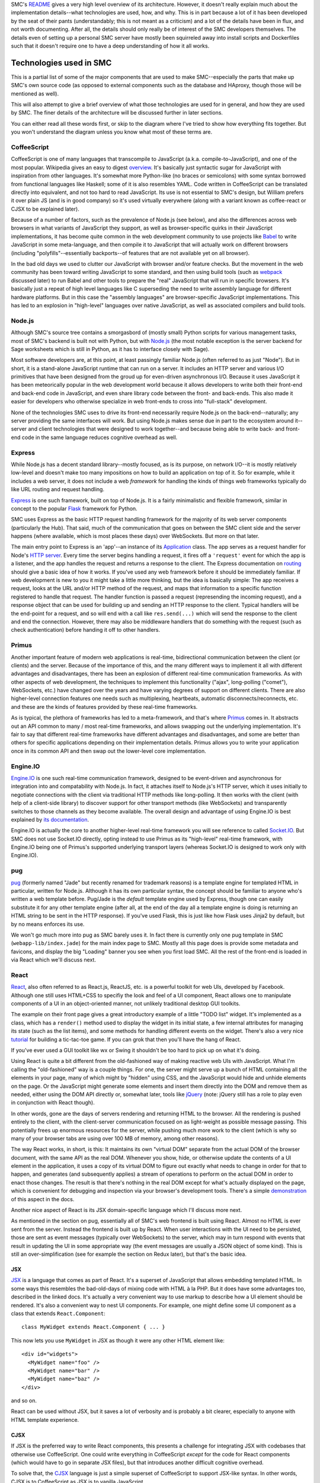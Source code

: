 SMC's README_ gives a very high level overview of its architecture.  However,
it doesn't really explain much about the implementation details--what
technologies are used, how, and why.  This is in part because a lot of it has
been developed by the seat of their pants (understandably; this is not meant as
a criticism) and a lot of the details have been in flux, and not worth
documenting.  After all, the details should only really be of interest of the
SMC developers themselves.  The details even of setting up a personal SMC
server have mostly been squirreled away into install scripts and Dockerfiles
such that it doesn't require one to have a deep understanding of how it all
works.


Technologies used in SMC
========================

This is a partial list of some of the major components that are used to make
SMC--especially the parts that make up SMC's own source code (as opposed to
external components such as the database and HAproxy, though those will be
mentioned as well).

This will also attempt to give a brief overview of what those technologies
are used for in general, and how they are used by SMC.  The finer details of
the architecture will be discussed further in later sections.

You can either read all these words first, or skip to the diagram where I've
tried to show how everything fits together.  But you won't understand the
diagram unless you know what most of these terms are.

CoffeeScript
------------

CoffeeScript is one of many languages that transcompile to JavaScript
(a.k.a.  compile-to-JavaScript), and one of the most popular.  Wikipedia
gives an easy to digest `overview
<https://en.wikipedia.org/wiki/CoffeeScript>`_.  It's basically just
syntactic sugar for JavaScript with inspiration from other languages.  It's
somewhat more Python-like (no braces or semicolons) with some syntax
borrowed from functional languages like Haskell; some of it is also
resembles YAML.  Code written in CoffeeScript can be translated directly
into equivalent, and not too hard to read JavaScript.  Its use is not
essential to SMC's design, but William prefers it over plain JS (and is in
good company) so it's used virtually everywhere (along with a variant known
as coffee-react or CJSX to be explained later).

Because of a number of factors, such as the prevalence of Node.js (see
below), and also the differences across web browsers in what variants of
JavaScript they support, as well as browser-specific quirks in their
JavaScript implementations, it has become quite common in the web
development community to use projects like `Babel`_ to
write JavaScript in some meta-language, and then compile it to JavaScript
that will actually work on different browsers (including
"polyfills"--essentially backports--of features that are not available yet
on all browser).

In the bad old days we used to clutter our JavaScript with browser and/or
feature checks. But the movement in the web community has been toward writing
JavaScript to some standard, and then using build tools (such as `webpack`_
discussed later) to run Babel and other tools to prepare the "real" JavaScript
that will run in specific browsers.  It's basically just a repeat of high level
languages like C superseding the need to write assembly language for different
hardware platforms.  But in this case the "assembly languages" are
browser-specific JavaScript implementations.  This has led to an explosion in
"high-level" languages over native JavaScript, as well as associated compilers
and build tools.

Node.js
-------

Although SMC's source tree contains a smorgasbord of (mostly small) Python
scripts for various management tasks, most of SMC's backend is built not
with Python, but with `Node.js`_ (the most notable exception is the server
backend for Sage worksheets which is still in Python, as it has to interface
closely with Sage).

Most software developers are, at this point, at least passingly familiar
Node.js (often referred to as just "Node"). But in short, it is a
stand-alone JavaScript runtime that can run on a server.  It includes an
HTTP server and various I/O primitives that have been designed from the
groud up for even-driven asynchronous I/O.  Because it uses JavaScript it
has been meteorically popular in the web development world because it allows
developers to write both their front-end and back-end code in JavaScript,
and even share library code between the front- and back-ends.  This also
made it easier for developers who otherwise specialize in web front-ends to
cross into "full-stack" development.

None of the technologies SMC uses to drive its front-end necessarily require
Node.js on the back-end--naturally; any server providing the same interfaces
will work.  But using Node.js makes sense due in part to the ecosystem
around it--server and client technologies that were designed to work
together--and because being able to write back- and front-end code in the
same language reduces cognitive overhead as well.

Express
-------

While Node.js has a decent standard library--mostly focused, as is its
purpose, on network I/O--it is mostly relatively low-level and doesn't make
too many impositions on how to build an application on top of it.  So for
example, while it includes a web server, it does not include a web
*framework* for handling the kinds of things web frameworks typically do
like URL routing and request handling.

`Express`_ is one such framework, built on top of Node.js.  It is a fairly
minimalistic and flexible framework, similar in concept to the popular `Flask`_
framework for Python.

SMC uses Express as the basic HTTP request handling framework for the
majority of its web server components (particularly the Hub).  That said,
much of the communication that goes on between the SMC client side and the
server happens (where available, which is most places these days) over
WebSockets. But more on that later.

The main entry point to Express is an 'app'--an instance of its `Application
<http://expressjs.com/en/4x/api.html#app>`_ class.  The app serves as a request
handler for Node's `HTTP server
<https://nodejs.org/api/http.html#http_http_createserver_requestlistener>`_.
Every time the server begins handling a request, it fires off a ``'request'``
event for which the app is a listener, and the app handles the request and
returns a response to the client.  The Express documentation on `routing
<http://expressjs.com/en/guide/routing.html>`_ should give a basic idea of how
it works.  If you've used any web framework before it should be immediately
familiar.  If web development is new to you it might take a little more
thinking, but the idea is basically simple: The app receives a request, looks
at the URL and/or HTTP method of the request, and maps that information to a
specific function registered to handle that request.  The handler function is
passed a request (represending the incoming request), and a response object
that can be used for building up and sending an HTTP response to the client.
Typical handlers will be the end-point for a request, and so will end with a
call like ``res.send(...)`` which will send the response to the client and end
the connection.  However, there may also be middleware handlers that do
something with the request (such as check authentication) before handing it off
to other handlers.

Primus
------

Another important feature of modern web applications is real-time,
bidirectional communication between the client (or clients) and the server.
Because of the importance of this, and the many different ways to implement
it all with different advantages and disadvantages, there has been an
explosion of different real-time communication frameworks.  As with other
aspects of web development, the techniques to implement this functionality
("ajax", long-polling ("comet"), WebSockets, etc.) have changed over the
years and have varying degrees of support on different clients.  There are
also higher-level connection features one needs such as multiplexing,
heartbeats, automatic disconnects/reconnects, etc. and these are the kinds
of features provided by these real-time frameworks.

As is typical, the plethora of frameworks has led to a meta-framework, and
that's where `Primus`_ comes in.  It abstracts out an API common to many / most
real-time frameworks, and allows swapping out the underlying implementation.
It's fair to say that different real-time frameworks have different advantages
and disadvantages, and some are better than others for specific applications
depending on their implementation details.  Primus allows you to write your
application once in its common API and then swap out the lower-level core
implementation.

Engine.IO
---------

`Engine.IO`_ is one such real-time communication framework, designed to be
event-driven and asynchronous for integration into and compatability with
Node.js.  In fact, it attaches itself to Node.js's HTTP server, which it uses
initially to negotiate connections with the client via traditional HTTP methods
like long-polling.  It then works with the client (with help of a client-side
library) to discover support for other transport methods (like WebSockets) and
transparently switches to those channels as they become available.  The overall
design and advantage of using Engine.IO is best explained by `its documentation
<https://github.com/socketio/engine.io#goals>`_.

Engine.IO is actually the core to another higher-level real-time framework you
will see reference to called `Socket.IO`_.  But SMC does not use Socket.IO
directly, opting instead to use Primus as its "high-level" real-time framework,
with Engine.IO being one of Primus's supported underlying transport layers
(whereas Socket.IO is designed to work only with Engine.IO).

pug
---

`pug`_ (formerly named "Jade" but recently renamed for trademark reasons) is a
template engine for templated HTML in particular, written for Node.js.
Although it has its own particular syntax, the concept should be familiar to
anyone who's written a web template before.  Pug/Jade is the *default* template
engine used by Express, though one can easily substitute it for any other
template engine (after all, at the end of the day all a template engine is
doing is returning an HTML string to be sent in the HTTP response).  If you've
used Flask, this is just like how Flask uses Jinja2 by default, but by no means
enforces its use.

We won't go much more into pug as SMC barely uses it.  In fact there is
currently only one pug template in SMC (``webapp-lib/index.jade``) for the
main index page to SMC.  Mostly all this page does is provide some metadata
and favicons, and display the big "Loading" banner you see when you first
load SMC.  All the rest of the front-end is loaded in via React which we'll
discuss next.

React
-----

`React`_, also often referred to as React.js, ReactJS, etc. is a powerful
toolkit for web UIs, developed by Facebook.  Although one still uses HTML+CSS
to specifiy the look and feel of a UI component, React allows one to manipulate
components of a UI in an object-oriented manner, not unlikely traditional
desktop GUI toolkits.

The example on their front page gives a great introductory example of a little
"TODO list" widget.  It's implemented as a class, which has a ``render()``
method used to display the widget in its initial state, a few internal
attributes for managing its state (such as the list items), and some methods
for handling different events on the widget.  There's also a very nice
`tutorial <https://facebook.github.io/react/tutorial/tutorial.html>`_ for
building a tic-tac-toe game.  If you can grok that then you'll have the hang of
React.

If you've ever used a GUI toolkit like wx or Swing it shouldn't be too hard
to pick up on what it's doing.

Using React is quite a bit different from the old-fashioned way of making
reactive web UIs with JavaScript.  What I'm calling the "old-fashioned" way
is a couple things.  For one, the server might serve up a bunch of HTML
containing all the elements in your page, many of which might by "hidden"
using CSS, and the JavaScript would hide and unhide elements on the page.
Or the JavaScript might generate some elements and insert them directly into
the DOM and remove them as needed, either using the DOM API directly or,
somewhat later, tools like `jQuery`_ (note: jQuery still has a role to play
even in conjunction with React though).

In other words, gone are the days of servers rendering and returning HTML to
the browser.  All the rendering is pushed entirely to the client, with the
client-server communication focused on as light-weight as possible message
passing.  This potentially frees up enormous resources for the server, while
pushing much more work to the client (which is why so many of your browser
tabs are using over 100 MB of memory, among other reasons).

The way React works, in short, is this: It maintains its own "virtual DOM"
separate from the actual DOM of the browser document, with the same API as the
real DOM.  Whenever you show, hide, or otherwise update the contents of a UI
element in the application, it uses a copy of its virtual DOM to figure out
exactly what needs to change in order for that to happen, and generates (and
subsequently applies) a stream of operations to perform on the actual DOM in
order to enact those changes.  The result is that there's nothing in the real
DOM except for what's actually displayed on the page, which is convenient for
debugging and inspection via your browser's development tools.  There's a
simple `demonstration
<https://facebook.github.io/react/docs/rendering-elements.html#react-only-updates-whats-necessary>`_
of this aspect in the docs.

Another nice aspect of React is its JSX domain-specific language which I'll
discuss more next.

As mentioned in the section on pug, essentially all of SMC's web frontend is
built using React.  Almost no HTML is ever sent from the server.  Instead
the frontend is built up by React.  When user interactions with the UI need
to be persisted, those are sent as event messages (typically over
WebSockets) to the server, which may in turn respond with events that result
in updating the UI in some appropriate way (the event messages are usually a
JSON object of some kind).  This is still an over-simplification (see for
example the section on Redux later), but that's the basic idea.

JSX
^^^

`JSX`_ is a language that comes as part of React.  It's a superset of
JavaScript that allows embedding templated HTML.  In some ways this resembles
the bad-old-days of mixing code with HTML à la PHP.  But it does have some
advantages too, described in the linked docs.  It's actually a very convenient
way to use markup to describe how a UI element should be rendered.  It's also a
convenient way to nest UI components.  For example, one might define some UI
component as a class that extends ``React.Component``::

    class MyWidget extends React.Component { ... }

This now lets you use ``MyWidget`` in JSX as though it were any other HTML
element like::

    <div id="widgets">
      <MyWidget name="foo" />
      <MyWidget name="bar" />
      <MyWidget name="baz" />
    </div>

and so on.  

.. note:
    Simple React components that are stateless can also be implemented as
    functions, which serve as their ``render()`` method).

React can be used without JSX, but it saves a lot of verbosity and is
probably a bit clearer, especially to anyone with HTML template experience.

CJSX
^^^^

If JSX is the preferred way to write React components, this presents a
challenge for integrating JSX with codebases that otherwise use
CoffeeScript.  One could write everything in CoffeeScript *except* for the
code for React components (which would have to go in separate JSX files),
but that introduces another difficult cognitive overhead.

To solve that, the `CJSX`_ language is just a simple superset of CoffeeScript
to support JSX-like syntax.  In other words, CJSX is to CoffeeScript as JSX is
to vanilla JavaScript.

So this is what all the ``.cjsx`` sources (something that might be new to
most readers) are in SMC.  If you see a file in SMC with the ``.cjsx``
extension you can bet there's probably a React component defined in there
somewhere.

.. note:
    In the process of researching this we learned that the original
    developer of CJSX has abandoned the project and there isn't really
    anything to take its place yet.  William `insists
    <https://github.com/sagemathinc/smc/issues/1545>`_ that SMC will
    continue to use it, and with good reason!, but it leaves me not without
    doubts...

Redux
-----

It's a little tricky to explain exactly what Redux 'is' without specific
examples.  According to its `docs <http://redux.js.org/>`_:

    Redux is a predictable state container for JavaScript apps.

It's really little more than a simple protocol for application state
updates by way of immutable state containers and pure functions that return
an updated state based on some action performed on it (where the action
can be any abstract operation that results in an updated application
state). These functions are called reducers.

There's very little else in Redux--it's mostly convenience functions for
managing a state object, and combining reducers to produce new states from
state changing actions.

The purpose, all in all, is to provide a sane, predictable, reproducible
way to manage and track (using middleware that logs actions) the live
state of a complex application.  We'll come back to this later with some
specific examples.  SMC wraps most of its use of Redux into its own
abstractions that are implemented in ``smc-webapp/smc-react.coffee``.

React-Redux
^^^^^^^^^^^

SMC's ``smc-react.coffee`` modules also makes use of the `React Redux`_
JavaScript module to tie Redux state objects to React containers (i.e.
update displays when the state changes--abstracting the state itself from
any given view of the state).  This is just a package for making it
convenient to implement model / view separation in React components.  The
idea is to design React components that are stateless and just display a
"snapshot" of some data that might be in the state, and then wrap the
stateless views in "container components" that do have state, and contain
one or more stateless presentational compoenents.  These then handle
updating the view upon state changes.

React Redux makes it easy to auto-generate these "container components",
connect them to a Redux state and its reducers, and re-render the underlying
view every time the state changes.  This includes defining a function called
``mapStateToProps`` which, given any application state, specifies which
"props" (variable data) of the view are associated with the given state.  So
when the application state changes, it can check which "props" in the view
have changed, and determine whether or not the view needs to be re-rendered,
including exactly which sub-components need to be re-drawn.

If this is unclear, probably the best way to understand quickly is to read
the `example in the Redux docs
<http://redux.js.org/docs/basics/UsageWithReact.html>`_.  We will go more
into exactly how SMC uses React-Redux later.

webpack
-------

Preparing a large, multiple-file web application consisting of specialized
JavaScript dialects like CoffeeScript and JSX with many interdependencies,
as well as external dependencies, and getting everything to load in the
correct order is tricky.

For one, the modern ECMAScript supports features not supported by the
JavaScript on browsers, such as the ``import`` statement for loading
variables, classes, and functions into other files (without polluting the
global namespace, as was necessary to share between JavaScript files in the
bad old days).  Unfortunately, most (in fact no) browsers support this
feature.  One also needs ways to find static resources relative to
JavaScript modules, transform the development dialect into JavaScript that
can run in the browser, minify and/or obfuscate the code, and put it all
together in a big bundle that loads everything in the correct order.

`webpack`_ is one of a number of popular build tools that serve this purpose.
The entry-point to a webpack project is a file called ``webpack.config.js`` (or
in SMC's case ``webpack.config.coffee`` since it uses CoffeeScript just about
everywhere).  You can think of ``webpack.config`` a little bit like the
``setup.py`` in a Python project, but don't take the analogy too far--it
doesn't work the same way (a larger part of this purpose is also served by the
|package.json|_ file that defines npm packages).

The ``webpack`` CLI then reads in this ``webpack.config`` and outputs a single
file containing all your Javascript.  This is of course the most basic
usage--SMC currently actually generates three JS files (from three separate
"entry points" to the dependency graph webpack generates).  It also generates
the ``index.html`` file that is served at the root of the website (from the
aforementioned ``index.jade`` template) into which webpack inserts ``<script>``
tags that load its generated JS files.  It also does some other tricks, such as
appending a hash to the JS filenames so that they can replace cached versions
whenever the source changes.

In practice it's less convenient to run ``webpack`` over and over again;
instead one can run ``webpack --watch`` which watches all files in the
project for changes and rebuilds continuously.

Conclusion
----------

As previously stated, this is only a partial list of the tools that go into
building SMC--particularly the core backend and client code.  It doesn't
even discuss the many dependencies that go into its various features, such
as Jupyter, browser-based editors and terminals, chat clients, etc.  Later I
may include an update to list more of those.


How it all works
================

High level view
---------------

The high level architecture diagram from the Readme in SMC's source is
accurate::

       Client    Client    Client   Client  ...
         /|\
          |
       https://cloud.sagemath.com (primus)
          |
          |
         \|/
     HAproxy (load balancing...)HAproxy                  Admin     (monitor and control system)
     /|\       /|\      /|\      /|\
      |         |        |        |
      |http1.1  |        |        |
      |         |        |        |
     \|/       \|/      \|/      \|/
     Hub<----> Hub<---->Hub<---> Hub <------> PostgreSQL
               /|\      /|\      /|\
                |        |        |
       ---------|        |        | (tcp)
       |                 |        |
       |                 |        |
      \|/               \|/      \|/
     Compute<-------->Compute<-->Compute <--- rsync replication  to Storage Server, which has BTRFS snapshots

It may be helpful to explain some of the entities in this diagram a bit
more.

Client
^^^^^^

This is the SMC client interface, built primarily with React and bundled
together webpack as described previously.  When a user goes to the root of SMC
in their web browser, the HAproxy configuration serves it the ``index.html``
from its default backend, which happens to be a simple nginx server dedicated
to static files.  It also gets images, and the client JavaScript from the
static server.  Once the JavaScript takes over everything else happens in the
browser including setting up the appropriate view for the client (whether or
not they're logged in, etc.) and communicating with the hub using
Primus/Engine.IO (through the HAproxy--more on that next).  The majority of the
client is implemented in the code in ``smc-webapp`` and ``webapp-lib``, with
some bits from ``smc-util``.

HAproxy
^^^^^^^

HAproxy serves as the front line to all connections from clients to SMC.  It
routes all connections to different backends depending, primarily, on the
URL (and port).  The main frontend is of course HTTPS over port 443.  By
default requests are sent to the static file server (nginx) as mentioned
above.  Most other requests are sent to the 'hub' backend, which may be
running any number of the hub servers, one of which is selected using the
currently configured load balancing scheme (it also uses a session cookie to
keep individual clients connected to the same hub instance).

Hub
^^^

The "Hub" is the primary server backend for SMC, built on Node.js as described
previously.  It consists of an HTTP server with Primus + Engine.IO attached to
handle real-time bidirectional client/hub communication.  Most communication
between the Client and the backend happens through the Hub, whose HTTP server
uses Express to route requests to different services (account management,
project management, payment, etc.).  Each Hub also sets up a
``ComputeServerClient`` which gives it access to all the running compute
servers (discussed next).  The names and URLs of all the available compute
servers live in a system table in the database.

It also uses `node-http-proxy`_ to create an HTTP proxy server associated
with each Hub (on port number one higher than the Hub's HTTP port).  The
proxy handles all requests that are to be forwarded to individual compute
nodes (such as requesting files, or resources on web servers belonging to a
specific project, including the Jupyter notebook server's websocket).
HAproxy doesn't know anything about the compute nodes themseves--it just
sees URLs that look like they belong to a project (they begin with a project
UUID) and forwards those requests to the Hub's proxy, which in turn checks
that the requester is authenticated and has permissions to access that
project's resources.  The proxy then forwards the request to the appropriate
port on that project's compute node::

    Client <--> HAProxy <--> Hub Proxy <--> Compute

Compute
^^^^^^^

Compute servers are where the real work gets done in SMC projects.  Every
project is associated with a specific compute server where all their data
is stored (by way of storage servers mounted on the compute node) and where
all process and computation tasks done by the project are performed.  This
includes running Sage.  The Compute servers are Linux VMs with varying
degrees of hardware capacity, depending on how much you're willing to pay.
In most cases the servers are shared between projects (you don't have admin
on the servers) though in principle one could pay for one's own compute
server as well.

Otherwise, one can do quite a bit of different things on their compute node,
including log in to the shell directly (you log in as a user named after
your project's UUID).  This can be done either through the web terminal in
SMC, or one can SSH in directly.

Each compute node also runs a simple socket server
``smc-hub/compute-server.coffee`` that is used by the Hub to communicate with
the compute node (using simple JSON messages). For example, one can make status
inquiries on the node, or send commands to run a command in a project.

Additionally, each *project* runs a couple per-project daemons when the
project is created and running.  These include the the console server
(``smc-project/console_server.coffee``) which provides the backend for the
web terminal, and the "local hub" (``smc-project/local_hub.coffee``).  We
haven't yet detailed everything that the "local hub" does, but whereas the
"compute-server" manages the entire compute node, the "local hub" runs
per-project (as that project's user) and helps coordinate connections
between software running in the project and the "global hub" (i.e. the Hub,
through which the client is communicating).

Whereas the compute server is used to issue commands to the compute node on
behalf of a project, such as starting the project's local hub, the local hub
then takes care further actions on behalf of a specific project.  This helps
to further logically separate projects from each other.

Deeper view
-----------

With all that said, let's consider a more complete picture of the current
architecture (which still leaves a lot out, but incorporates some of the
additional elements discussed above):

.. image:: https://gist.github.com/embray/cfeedba5d814d12e123710a8f43603fa/raw/e9c9bdd933290d7efac756e6456082363bd7cde0/architecture.png

A few explanations about this diagram:

* The cyan arrows represent communication between the client and the hub.
  All client communication goes first through HAProxy, and then
  interactions--particularly those that don't directly involve
  projects--are otherwise between the client and the hub.  This includes
  authentication and user settings, billing, and some things involving
  projects like project creation.

* The pink arrows are communications between the client and a project,
  and/or processes (such as the Jupyter server) running within a project.
  Again, this goes through HAproxy, but then pass through the hub proxy
  which forwards the request directly to the relevant project.

* The red arrows are communication just between a hub and a compute node,
  such as creating and destroying projects on behalf of a user, or getting
  status information about the compute node.

This diagram also demonstrates a few possible use cases for clients
(certainly not exhaustively).  The left-most client has connections both to
a hub, and to the proxy associated with that hub, through which it is
directly accessing resources on some project.

The second and third clients are both connected to the same hub, and are not
connected to any projects (perhaps they're just setting up their accounts,
or doing other administrative tasks not related to a project).

The fourth client is connected to the third hub, and is connected to
resources on two different projects (albeit on the same comput node) through
the same proxy.

This is of course still leaving out a lot of details that would be hard to
fit on a single page diagram.

How the Client works (an example)
---------------------------------

There are of course many different aspects to the question of how the SMC
web client works.  The easiest way to explain might be go step by step
through what happens when a user points their browser to SMC and a page
loads.  Obviously this assumes we're observing at some particular scale
where details like transport protocols are assumed.  However, if we just
gave a bullet list many points may be unclear, so what follows is a lengthy
narrative of what happens.

Let's also assume, for this particular example, that the user has already
created and logged into their account, and has at least one project already.
So when they first load SMC in their browser, what (currently) happens is they
land on the ``/projects`` page that shows the list of projects they have access
to.

Initial page load and connection
^^^^^^^^^^^^^^^^^^^^^^^^^^^^^^^^

When the user first goes to ``https://cloud.sagemath.com/`` the request is
handled by HAproxy which routes it based primarily on the path.  In this case
the path is just ``/`` so it is routed to the default backend, which is the
nginx server, and is served the default page--``index.html``.  This is a static
file generated the last time the administrator ran the webpack build.  As
previously mentioned there's very little on this page except the blinking
"Loading SageMathCloud..." banner you first see (which works entirely in HTML +
CSS), followed by some script tags that load the React site and related
libraries.

In particular, the last script it loads is called ``smc.js``, and this is where
everything happens.  To understand what's in this script, recall that it was
generated by webpack, from one of the webpack build's three entry-points.  In
this case it's the entry-point named ``webapp-smc.coffee``.  This in turn
"requires" three files in the following order: ``smc-webapp/indes.sass`` (this
is compiled into a CSS stylesheet), ``smc-webapp/client_browser.coffee``, and
``smc-webapp/entry-point.coffee``).  The end result of this you can think of
almost as though each of these files were loaded one by one in the browser with
``<style>`` and ``<script>`` tags, but in reality they're all glommed together
into a single file (sort of like building a single ``.a`` archive from multiple
``.o`` object files).  When you run in development mode you can see quite
explicitly how this works, but this is a detail about webpack and not
particular to SMC, so I'll leave it as an excercise.

We'll look first at ``client_browser.coffee`` because some important things
happen here as soon as it loads.  This module defines a class called
``Connection`` (itself a subclass of a more generic class of the same name in
``smc-util/client.coffee``).  It immediately creates a single instance of this
class as a global variable in ``client_browser.coffee`` named ``connection``.
It's this ``Connection`` object that sets up the Primus client and begins
setting up communication with a hub as quickly as possible.  The Primus client
is responsible for the details of setting up WebSockets where available, or
falling back on long-polling techniques when not.  It's worth noting here that
Primus is configured with an HTTP path that it can `own
<https://github.com/primus/primus#client-library>`_ for its own protocol
communications with the Primus server.  By default this path is ``/primus``,
but SMC has it configured (see ``webapp-lib/primus/update_primus.coffee``) to
``/hub``.

Assuming one or more hubs are already running (the full server-side story
should be described in another chapter), HAproxy recognizes the path ``/hub``
and forward's Primus's connection to start talking to one of the hubs.  Each
connection Primus makes is handled by an object that Primus calls a "spark".
(This name is used so as to not be confused with an actual "socket" or
something like that, since Primus is abstracting out the details of the
underlying I/O method).  Most of SMC's code doesn't use the word "spark" and
just uses "conn" or "connection".)  Each spark is given a unique ID, which may
be reused in some cases for example when restablishing a previously established
connection.  However, let's assume this is a brand new connection.  Each hub
maintains a hash table mapping from this connection ID to an instance of a
``Client`` class (``smc-hub/hub.coffee``) that is used to manage the hub's
connection to each client.  Since this is a brand new connection the ID is not
yet in the hub's table, so it creates a new ``Client`` from this connection and
writes the client's ID to the socket so that the client can know it too.  After
the client ``Connection`` receives its ID, it installs its default "ondata"
handler--a callback function that serves as an entry point to the handlers for
all subsequent data it receives from the hub.

Redux setup
^^^^^^^^^^^

So far all we've described is what happens when ``client_browser.coffee`` runs.
Next in the list is a module called ``smc-webapp/entry-point.coffee``.  This is
where we actually set up the user interface (note that that doesn't happen at
all if we can't at least establish a connection to a hub first--there are also
fallbacks for displaying messages to the user in case there are delays in
making that connection).  The first module loaded from ``entry-point.coffee``
with any notable side-effect ``smc-react.coffee``.  This initializes a single
instance of a class called ``AppRedux`` which it exports to other modules with
the variable name ``redux``.

``AppRedux`` is the driver for SMC's own very-high-level wrapper around Redux.
Explaining this is difficult unless you've read at least the introduction to
Redux earlier in this document, if not read and understood the full
documentation for Redux.  ``AppRedux`` maintains a sort of Redux meta-store.
It contains only a single actual Redux store (as created with
``redux.createStore``), but this is used to manage any number of sub-stores
represented by key/value pairs at the top level of the main store's state.  The
reason for this is that each page in SMC's UI might have its own state that is
mostly independent of the state of other pages.  For example the "account" page
may have state that is mostly independent of the "project" page's state, so the
full state of the application looks something like::

    {
        "account": { <...account page state...> },
        "projects": { <...projects page state...>},
        ...
    }

There is even a sub-store called "page" for managing the overall current
state of the CLI, such as what the currently active tab is.

There are a few reasons for organizing things this way:

* It keeps the application state fairly sanely organized, with sub-states
  for each page, and easy routing of actions to the sub-states the affect.

* However, since the entire state is stored in a single Redux store (as
  opposed to, say, having separate stores for each page) it is also
  possible to produce actions that affect multiple pages, or even other
  parts of the application state that are not tied to a particular page or
  view.  For example, the ``<Page>`` component, which we'll look at later,
  connects to several different stores.

* The ``AppRedux`` class makes it possible for each page/view to independently
  and dynamically register a sub-store for itself.  The ``AppRedux`` instance
  that is passed throughout the application then serves as a sane way to
  manage all the known state stores.

  In fact, much of ``AppRedux``'s API mimics the Redux library's own top-level
  API.  So instead of calling |redux.createStore()|_ for each sub-store, one
  actually calls ``AppRedux.createStore()`` (the latter has some important
  differences from the former, however, which we'll come to later).  In fact,
  since SMC names the ``AppRedux`` singleton ``redux``, one *does* in fact
  literally call ``redux.createStore()``, but it's important to be clear that
  here ``redux`` is an instance of ``AppRedux``, not the Redux library itself.

The whole thing is fairly smart, and almost nothing about this framework is
particular to SageMathCloud--it could (and probably should) be factored out
into a stand-alone package at some point.  We haven't explained everything
about it yet either but will add more details soon.

Anyways, all that's happened so far is the ``AppRedux`` singleton has been
created.  No stores have been added to it yet.  But it's important to
explain what it is before moving forward.

.. _redux-component:

Finally, this also creates a `React component
<https://facebook.github.io/react/docs/components-and-props.html>`_ called
``Redux`` that encapsulates the ``AppRedux`` instance as its sole property.
This is just a thin wrapper around React-Redux's top-level ``<Provider>``
`component
<http://redux.js.org/docs/basics/UsageWithReact.html#passing-the-store>`_
which is used to pass the Redux store down to all elements of the view.

Server stats
^^^^^^^^^^^^

Continuing to follow ``entry-point.coffee``, the next module that's loaded
is one called ``smc-webapp/redux_server_stats.coffee``.  This actually sets
up a "synchronized table"--a client side view of one of the database
tables--and attaches this to the ``AppRedux``, which also carries around a
collection of synchronized tables which are instances of a class called
``Table`` defined in ``smc-redux.coffee``.  The tables are actually *not*
part of the Redux store, and are probably just attached here for
convenience's sake, though this may seem a little confusing at first.  We
will come back to this later.

Next, an area for system notifications is set up similarly.  This isn't
immediately visible so it's not particularly interesting to the story.

Page actions
^^^^^^^^^^^^

The next module of interest imported from ``entry-point.coffee`` is called
``smc-webapp/init_app.coffee``.  This adds a store to the ``AppRedux`` for
the overall application page.  This includes information like the currently
active tab, as well as the "ping" status one sees at the top-right corner,
among other things.  The ``redux.createStore`` call adds the ``"page"``
store.  The different state variables associated with that store are in the
``stateTypes`` (currently it seems that not much is done with the types
themselves).  You can also see that it sets the initial default active page
to the ``'account'`` page.  This ``active_top_tab`` will be used later when
we finally render the page.

It also uses ``redux.createActions`` to instantiate an instance of the
``PageActions`` class.  Most of the methods on this class combine what Redux
calls "action creators"--functions that return a new Redux action--with
dispatching of that action.  For example ``set_active_tab`` dispatches a
page state change which sets the new ``active_top_tab`` value--it then also
performs any side-effects associated with that state change, such as setting
the window title, or loading projects.  (Note: This method hasn't called
anywhere yet, as it depends on other application state stores being set up
first.)

Finally, this module installs some event handlers that impact the page state
(now that the ``"page"`` store has been set up), on an object named
``salvus_client``.  This is actually the same ``Connection`` object that was
instantiated back in `Initial page load and connection`_.  "Salvus" is the
working name for earlier versions of SMC, and there are still references to
it throughout the sources.  Here, the use of ``salvus_client``, is probably
just code smell that hasn't been cleaned up yet.

For example, it calls ``salvus_client.on("ping")`` to set a handler to
update the page's ping time display (actually, just the underlying state is
updated here--we haven't attached a display to it yet) every time the
connection receives a ping back from the server.

Rendering the app
^^^^^^^^^^^^^^^^^

Finally, after all this, we're ready to actually display the app.  SMC has
both mobile and desktop client UIs, each of which have separate entry-points
to their top-level views.  Let's say we want to display the desktop client,
so it calls ``desktop.render()``.

In short, ``render()`` calls |ReactDOM.render()|_ to create the page from
the aforementioned |<Redux> component|_ wrapping another React component
called simply ``<Page>``.  This ``Page`` component goes along with the
``PageActions`` and ``"page"`` store created previously.  It also has a
little bit of redundancy with the information captured by those classes,
some of which could probably be eliminated.  But it does make sense to keep
separate--whereas the definitions in ``init_app.coffee`` represent
application state independent of the view, the ``<Page>`` component
implements a specific view of the state.

``<Page>`` is created using a helper function called ``rclass`` which is
defined in ``smc-react.coffee``.  This is a wrapper around both React and
React-Redux for creating the component class, and hooking different props on
the component up to the Redux state.  The component can have props that are
filled/updated from any number of sub-stores in the ``AppRedux`` instance.
These are given by the ``reduxProps`` argument passed to ``rclass``.  So you
can see that the ``<Page>`` component uses all values stored in the
``"page"`` store as props, as well as a few others (such as ``"account"``,
for displaying your login status and/or username on the page).

The ``<Page>`` component's ``render()`` method contains some JSX-style
markup for everything you see on most pages, such as the top nav bar with
project tabs, the notification bell, ping status, etc.  Most of these
components are defined in other modules.  At the very bottom it contains an
``<ActiveAppContent>`` component that is responsible for displaying the rest
of the page depending on what the current view is (whether it's the
projects page, the settings page, and individual file in a project, etc.)

Routing to the projects page
^^^^^^^^^^^^^^^^^^^^^^^^^^^^

At this point the page has been rendered.  But one thing you'll notice is
that if you have an account and are logged in, you actually get redirected
immediately to ``https://cloud.sagemath.org/projects``.  But we said earlier
that the currently displayed page is stored in the ``page.active_top_tab``
state variable which defaults to ``'account'``.  At what point does this
change from ``'account'`` to ``'projects'``?

In fact it does start out on the account page.  If your browser is running
slowly enough you can catch this briefly, while the page displays the
"Signing you in" message.  This is part of a component called
``<LandingPage>`` defined in ``smc-webapp/landing_page.cjsx``.  In fact this
is the page that is displayed when you're not logged in (i.e. the
``"remember_me"`` cookie is not set), with all the marketing content and
account creation box.  But if your cookie is set, then it just shows the
"Signing you in message".

Meanwhile, on the server side the server checks the cookie, and if it's
valid it sends a "signed_in" message over the Primus socket.  Meanwhile,
there is an event handler registered in ``smc-webapp/account.coffee`` for
the "signed_in" event.  This checks a module global variable called
``first_login`` (which defaults to true).  It subsequently sets
``first_login`` to false, and calls ``history.load_target('projects')``.
This in turn calls ``redux.getActions('page').set_active_tab('projects')``
to update the page's state so that the current view is the "projects" page.
This in turn also calls the ``set_url`` helper function which manipulates
the browser's history to set the new URL to ``/projects``.

Finally, due to the React-Redux connection between the page state, and the
``<Page>`` component (particularly, the connection between
``active_top_tab`` and the ``<ActiveAppContent>`` sub-component of
``<Page>``) the ``<ActiveAppContent>`` automatically gets re-rendered, this
time with the projects page as its contents (which is implemented in
``smc-webapp/projects.cjsx`` as a React component called
``<ProjectsPage>``).

Rendering the projects page
^^^^^^^^^^^^^^^^^^^^^^^^^^^

There's something that has been happening in the background all this time
that we have not talked about yet.  When the client UI was first loaded
(i.e. ``desktop_app.cjsx``), the sources for several other pages (such
as the projects page, the account page, etc.) were also loaded.  In
particular, the projects page is implemented in
``smc-webapp/projects.cjsx``.  This has some non-trivial side-effects.

One of these side-effects is that the ``ProjectsTable`` class is registered
with ``AppRedux`` via the ``AppRedux.createTable()`` method.  This class is
a client-side front-end to the ``"projects"`` table in the DB backend.  This
creates an instance of a fairly complex object called ``SyncTable`` defined
in ``smc-util/synctable.coffee``.  We won't go into detail of how this
works, but basically it keeps a client-side copy of the results of queries
to the Hub's database, and sets up change listeners that synchronizes those
cached query results every time the real database changes (via a
"changefeed", which asynchronously pushes an update to the client every time
the query result changes).

In effect, while the page has been loading, in the the client app has been
sending a database query to the server for all the user's projects, and
receiving the result.  The ``ProjectTable`` has a change handler that
updates a prop called ``project_map`` which contains the result of the query
for all the user's projects.  When the ``<ProjectsPage>`` component renders,
it checks to see if ``project_map`` is undefined.  If it *is* undefined this
means the database query hasn't completed yet (if the user has no projects
the result of the query would be an empty list, but not ``undefined``).  In
this case a "Loading..." spinner is rendered.  The React-Redux connection
ensures that the page is re-rendered whenever ``project_map`` changes, so as
soon as the database query is completed the page will be re-rendered.

The rest is fairly straightforward, given an understanding of React.  The
``<ProjectsPage>`` component consists of a number of sub-components,
including one called ``<ProjectList>`` where the all the projects are looped
over and displayed in a table.  There are some additional complications
related to the ability to filter projects in various ways, but there's
nothing special to this.

Conclusion
^^^^^^^^^^

And that's it! We got from an empty browser window to the user's projects
listing.  Many aspects were still simplified, as this was a long enough
journey as it is.  But understanding this process should give a basic
understanding about how most other pages in the SMC client are displayed.

When interacting with an actual project things are a bit more complicated,
but the basic principles are the same.  In this case, many requests are
routed by HAproxy not to the Hub, but to an associated Hub Proxy that
redirects the requests straight to services running on the project's compute
node.  For example, when running the Jupyter Notebook in an SMC project, the
Notebook server is configured so that all its websocket requests go through
a URL that starts with ``<project_id>/port/jupyter``.  This way the Jupyter
Notebook can set up its own websockets as normal (without any special
SMC-specific modifications) and the requests are proxied directly to the
project's Notebook server.

In principle the scheme supports other web services embedded in SMC as well.



.. _README: https://github.com/sagemathinc/smc/blob/master/README.md#architecture
.. _Babel: http://babeljs.io/
.. _webpack: https://webpack.github.io/
.. _Node.js: https://nodejs.org/
.. _Express: http://expressjs.com/
.. _Flask: http://flask.pocoo.org/
.. _Primux: http://primus.io/
.. _Engine.IO: https://github.com/socketio/engine.io
.. _Socket.IO: http://socket.io/
.. _pug: https://pugjs.org
.. _React: https://facebook.github.io/react/
.. _jQuery: https://jquery.com/
.. _JSX: https://facebook.github.io/react/docs/introducing-jsx.html
.. _CJSX: https://github.com/jsdf/coffee-react
.. _React Redux: https://github.com/reactjs/react-redux
.. |package.json| replace:: ``package.json``
.. _package.json: https://docs.npmjs.com/files/package.json
.. _node-http-proxy: https://github.com/nodejitsu/node-http-proxy
.. |redux.createStore()| replace:: ``redux.createStore()``
.. _redux.createStore(): http://redux.js.org/docs/api/createStore.html
.. |ReactDOM.render()| replace:: ``ReactDOM.render()``
.. _ReactDOM.render(): https://facebook.github.io/react/docs/react-dom.html#render 
.. |<Redux> component| replace:: ``<Redux>`` component
.. _<Redux> component: redux-component_

